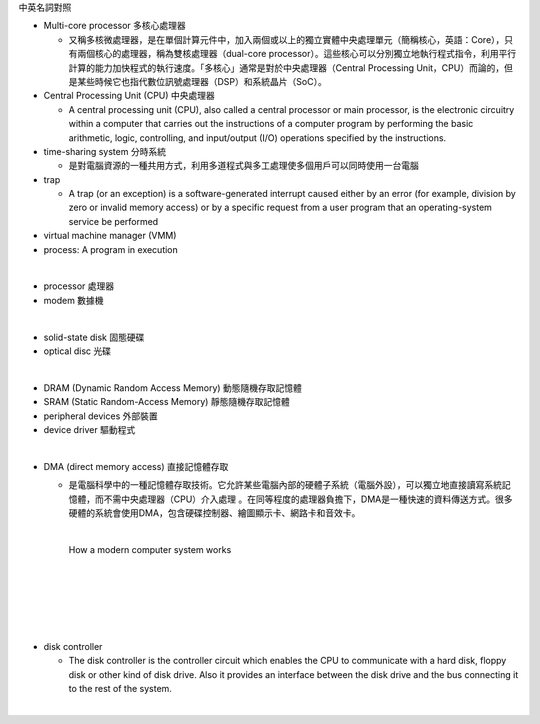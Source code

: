 中英名詞對照

- Multi-core processor 多核心處理器

  - 又稱多核微處理器，是在單個計算元件中，加入兩個或以上的獨立實體中央處理單元（簡稱核心，英語：Core），只有兩個核心的處理器，稱為雙核處理器（dual-core processor）。這些核心可以分別獨立地執行程式指令，利用平行計算的能力加快程式的執行速度。「多核心」通常是對於中央處理器（Central Processing Unit，CPU）而論的，但是某些時候它也指代數位訊號處理器（DSP）和系統晶片（SoC）。

- Central Processing Unit (CPU) 中央處理器

  - A central processing unit (CPU), also called a central processor or main processor, is the electronic circuitry within a computer that carries out the instructions of a computer program by performing the basic arithmetic, logic, controlling, and input/output (I/O) operations specified by the instructions.



- time-sharing system 分時系統

  - 是對電腦資源的一種共用方式，利用多道程式與多工處理使多個用戶可以同時使用一台電腦

- trap

  - A trap (or an exception) is a software-generated interrupt caused either by an error (for example, division by zero or invalid memory access) or by a specific request from a user program that an operating-system service be performed

- virtual machine manager (VMM)

- process:  A program in execution




|
- processor 處理器
- modem 數據機
|
- solid-state disk 固態硬碟
- optical disc 光碟
|
- DRAM (Dynamic Random Access Memory) 動態隨機存取記憶體
- SRAM (Static Random-Access Memory) 靜態隨機存取記憶體
- peripheral devices 外部裝置
- device driver 驅動程式
|
- DMA (direct memory access) 直接記憶體存取

  - 是電腦科學中的一種記憶體存取技術。它允許某些電腦內部的硬體子系統（電腦外設），可以獨立地直接讀寫系統記憶體，而不需中央處理器（CPU）介入處理 。在同等程度的處理器負擔下，DMA是一種快速的資料傳送方式。很多硬體的系統會使用DMA，包含硬碟控制器、繪圖顯示卡、網路卡和音效卡。

    |

    How a modern computer system works

    |
    |

    .. image:: https://www.cs.odu.edu/~price/cs471/public_html/spring17/lectures/introduction_files/image020.jpg


|
|
|
- disk controller

  - The disk controller is the controller circuit which enables the CPU to communicate with a hard disk, floppy disk or other kind of disk drive. Also it provides an interface between the disk drive and the bus connecting it to the rest of the system.
|



